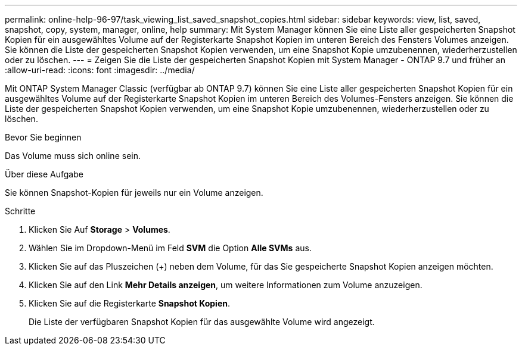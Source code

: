 ---
permalink: online-help-96-97/task_viewing_list_saved_snapshot_copies.html 
sidebar: sidebar 
keywords: view, list, saved, snapshot, copy, system, manager, online, help 
summary: Mit System Manager können Sie eine Liste aller gespeicherten Snapshot Kopien für ein ausgewähltes Volume auf der Registerkarte Snapshot Kopien im unteren Bereich des Fensters Volumes anzeigen. Sie können die Liste der gespeicherten Snapshot Kopien verwenden, um eine Snapshot Kopie umzubenennen, wiederherzustellen oder zu löschen. 
---
= Zeigen Sie die Liste der gespeicherten Snapshot Kopien mit System Manager - ONTAP 9.7 und früher an
:allow-uri-read: 
:icons: font
:imagesdir: ../media/


[role="lead"]
Mit ONTAP System Manager Classic (verfügbar ab ONTAP 9.7) können Sie eine Liste aller gespeicherten Snapshot Kopien für ein ausgewähltes Volume auf der Registerkarte Snapshot Kopien im unteren Bereich des Volumes-Fensters anzeigen. Sie können die Liste der gespeicherten Snapshot Kopien verwenden, um eine Snapshot Kopie umzubenennen, wiederherzustellen oder zu löschen.

.Bevor Sie beginnen
Das Volume muss sich online sein.

.Über diese Aufgabe
Sie können Snapshot-Kopien für jeweils nur ein Volume anzeigen.

.Schritte
. Klicken Sie Auf *Storage* > *Volumes*.
. Wählen Sie im Dropdown-Menü im Feld *SVM* die Option *Alle SVMs* aus.
. Klicken Sie auf das Pluszeichen (+) neben dem Volume, für das Sie gespeicherte Snapshot Kopien anzeigen möchten.
. Klicken Sie auf den Link *Mehr Details anzeigen*, um weitere Informationen zum Volume anzuzeigen.
. Klicken Sie auf die Registerkarte *Snapshot Kopien*.
+
Die Liste der verfügbaren Snapshot Kopien für das ausgewählte Volume wird angezeigt.


